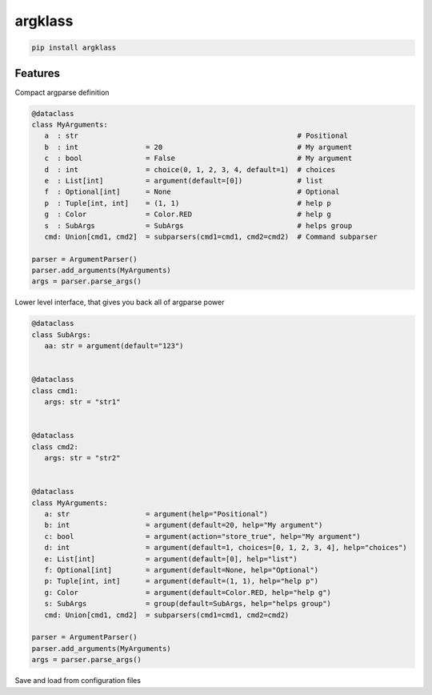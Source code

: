 argklass
========

|pypi| |py_versions| |codecov| |docs| |tests| |style|

.. |pypi| image:: https://img.shields.io/pypi/v/argklass.svg
    :target: https://pypi.python.org/pypi/argklass
    :alt: Current PyPi Version

.. |py_versions| image:: https://img.shields.io/pypi/pyversions/argklass.svg
    :target: https://pypi.python.org/pypi/argklass
    :alt: Supported Python Versions

.. |codecov| image:: https://codecov.io/gh/Delaunay/argklass/branch/master/graph/badge.svg?token=40Cr8V87HI
   :target: https://codecov.io/gh/Delaunay/argklass

.. |docs| image:: https://readthedocs.org/projects/argklass/badge/?version=latest
   :target:  https://argklass.readthedocs.io/en/latest/?badge=latest

.. |tests| image:: https://github.com/Delaunay/argklass/actions/workflows/tests.yml/badge.svg?branch=master
   :target: https://github.com/Delaunay/argklass/actions/workflows/tests.yml

.. |style| image:: https://github.com/Delaunay/argklass/actions/workflows/style.yml/badge.svg?branch=master
   :target: https://github.com/Delaunay/argklass/actions/workflows/style.yml


.. code-block:: bash

   pip install argklass


Features
--------

Compact argparse definition

.. code-block:: python

   @dataclass
   class MyArguments:
      a  : str                                                    # Positional
      b  : int                = 20                                # My argument
      c  : bool               = False                             # My argument
      d  : int                = choice(0, 1, 2, 3, 4, default=1)  # choices
      e  : List[int]          = argument(default=[0])             # list
      f  : Optional[int]      = None                              # Optional
      p  : Tuple[int, int]    = (1, 1)                            # help p
      g  : Color              = Color.RED                         # help g
      s  : SubArgs            = SubArgs                           # helps group
      cmd: Union[cmd1, cmd2]  = subparsers(cmd1=cmd1, cmd2=cmd2)  # Command subparser

   parser = ArgumentParser()
   parser.add_arguments(MyArguments)
   args = parser.parse_args()


Lower level interface, that gives you back all of argparse power

.. code-block:: python

   @dataclass
   class SubArgs:
      aa: str = argument(default="123")


   @dataclass
   class cmd1:
      args: str = "str1"


   @dataclass
   class cmd2:
      args: str = "str2"


   @dataclass
   class MyArguments:
      a: str                  = argument(help="Positional")
      b: int                  = argument(default=20, help="My argument")
      c: bool                 = argument(action="store_true", help="My argument")
      d: int                  = argument(default=1, choices=[0, 1, 2, 3, 4], help="choices")
      e: List[int]            = argument(default=[0], help="list")
      f: Optional[int]        = argument(default=None, help="Optional")
      p: Tuple[int, int]      = argument(default=(1, 1), help="help p")
      g: Color                = argument(default=Color.RED, help="help g")
      s: SubArgs              = group(default=SubArgs, help="helps group")
      cmd: Union[cmd1, cmd2]  = subparsers(cmd1=cmd1, cmd2=cmd2)

   parser = ArgumentParser()
   parser.add_arguments(MyArguments)
   args = parser.parse_args()


Save and load from configuration files

